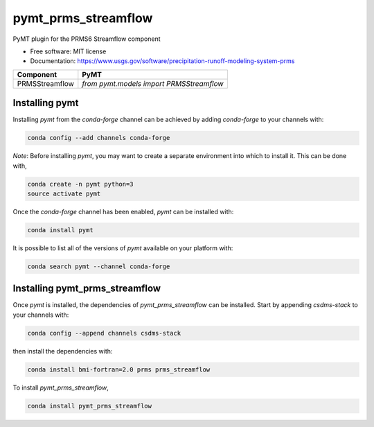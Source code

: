 ====================
pymt_prms_streamflow
====================


.. image:: https://img.shields.io/badge/CSDMS-Basic%20Model%20Interface-green.svg
        :target: https://bmi.readthedocs.io/
        :alt: Basic Model Interface

.. image:: https://img.shields.io/badge/recipe-pymt_prms_streamflow-green.svg
        :target: https://anaconda.org/csdms-stack/pymt_prms_streamflow

.. image:: https://img.shields.io/travis/pymt-lab/pymt_prms_streamflow.svg
        :target: https://travis-ci.org/pymt-lab/pymt_prms_streamflow

.. image:: https://img.shields.io/badge/code%20style-black-000000.svg
        :target: https://github.com/csdms/pymt
        :alt: Code style: black


PyMT plugin for the PRMS6 Streamflow component


* Free software: MIT license
* Documentation: https://www.usgs.gov/software/precipitation-runoff-modeling-system-prms




============== ========================================
Component      PyMT
============== ========================================
PRMSStreamflow `from pymt.models import PRMSStreamflow`
============== ========================================

---------------
Installing pymt
---------------

Installing `pymt` from the `conda-forge` channel can be achieved by adding
`conda-forge` to your channels with:

.. code::

  conda config --add channels conda-forge

*Note*: Before installing `pymt`, you may want to create a separate environment
into which to install it. This can be done with,

.. code::

  conda create -n pymt python=3
  source activate pymt

Once the `conda-forge` channel has been enabled, `pymt` can be installed with:

.. code::

  conda install pymt

It is possible to list all of the versions of `pymt` available on your platform with:

.. code::

  conda search pymt --channel conda-forge

-------------------------------
Installing pymt_prms_streamflow
-------------------------------

Once `pymt` is installed, the dependencies of `pymt_prms_streamflow` can
be installed. Start by appending `csdms-stack` to your channels with:

.. code::

  conda config --append channels csdms-stack

then install the dependencies with:

.. code::

  conda install bmi-fortran=2.0 prms prms_streamflow

To install `pymt_prms_streamflow`,

.. code::

  conda install pymt_prms_streamflow

